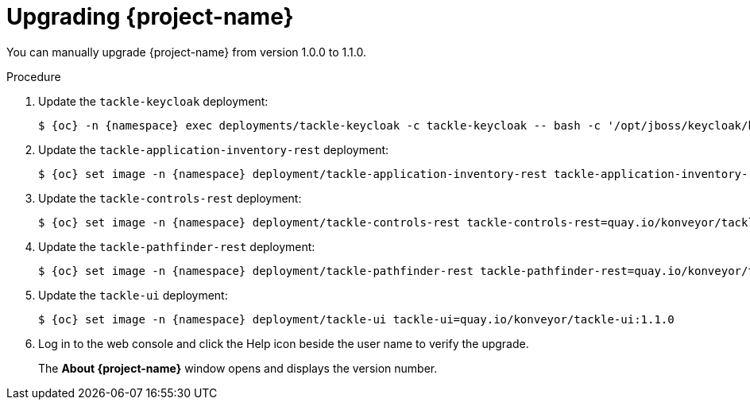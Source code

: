 // Module included in the following assemblies:
//
// * documentation/doc-installing-and-using-tackle/master.adoc

[id="upgrading_{context}"]
= Upgrading {project-name}

You can manually upgrade {project-name} from version 1.0.0 to 1.1.0.

.Procedure

. Update the `tackle-keycloak` deployment:
+
[source,terminal,subs="attributes+"]
----
$ {oc} -n {namespace} exec deployments/tackle-keycloak -c tackle-keycloak -- bash -c '/opt/jboss/keycloak/bin/kcadm.sh update realms/tackle -s internationalizationEnabled=true -s supportedLocales+=en -s supportedLocales+=es -s defaultLocale=en --server http://localhost:8080/auth --realm master --user $KEYCLOAK_USER --password $KEYCLOAK_PASSWORD'
----

. Update the `tackle-application-inventory-rest` deployment:
+
[source,terminal,subs="attributes+"]
----
$ {oc} set image -n {namespace} deployment/tackle-application-inventory-rest tackle-application-inventory-rest=quay.io/konveyor/tackle-application-inventory:1.1.0-native
----

. Update the `tackle-controls-rest` deployment:
+
[source,terminal,subs="attributes+"]
----
$ {oc} set image -n {namespace} deployment/tackle-controls-rest tackle-controls-rest=quay.io/konveyor/tackle-controls:1.1.0-native
----

. Update the `tackle-pathfinder-rest` deployment:
+
[source,terminal,subs="attributes+"]
----
$ {oc} set image -n {namespace} deployment/tackle-pathfinder-rest tackle-pathfinder-rest=quay.io/konveyor/tackle-pathfinder:1.1.0-native
----

. Update the `tackle-ui` deployment:
+
[source,terminal,subs="attributes+"]
----
$ {oc} set image -n {namespace} deployment/tackle-ui tackle-ui=quay.io/konveyor/tackle-ui:1.1.0
----

. Log in to the web console and click the Help icon beside the user name to verify the upgrade.
+
The *About {project-name}* window opens and displays the version number.
